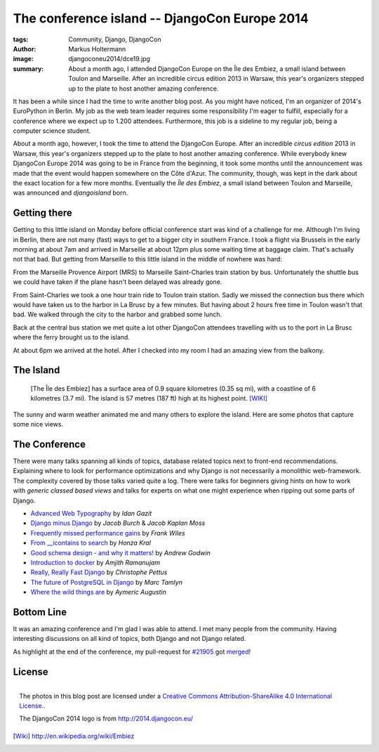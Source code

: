 ==============================================
The conference island -- DjangoCon Europe 2014
==============================================

:tags: Community, Django, DjangoCon
:author: Markus Holtermann
:image: djangoconeu2014/dce19.jpg
:summary: About a month ago, I attended DjangoCon Europe on the Île des Embiez,
   a small island between Toulon and Marseille. After an incredible circus
   edition 2013 in Warsaw, this year's organizers stepped up to the plate to
   host another amazing conference.


.. image:: /images/djangoconeu2014/logo.png
   :align: right
   :alt: DjangoCon 2014 -- Île des Embiez
   :class: margin-left

It has been a while since I had the time to write another blog post. As you
might have noticed, I'm an organizer of 2014's EuroPython in Berlin. My job as
the web team leader requires some responsibility I'm eager to fulfill,
especially for a conference where we expect up to 1.200 attendees. Furthermore,
this job is a sideline to my regular job, being a computer science student.

About a month ago, however, I took the time to attend the DjangoCon Europe.
After an incredible *circus edition* 2013 in Warsaw, this year's organizers
stepped up to the plate to host another amazing conference. While everybody
knew DjangoCon Europe 2014 was going to be in France from the beginning, it
took some months until the announcement was made that the event would happen
somewhere on the Côte d'Azur. The community, though, was kept in the dark about
the exact location for a few more months. Eventually the *Île des Embiez*, a
small island between Toulon and Marseille, was announced and *djangoisland*
born.


Getting there
=============

Getting to this little island on Monday before official conference start was
kind of a challenge for me. Although I'm living in Berlin, there are not many
(fast) ways to get to a bigger city in southern France. I took a flight via
Brussels in the early morning at about 7am and arrived in Marseille at about
12pm plus some waiting time at baggage claim. That's actually not that bad. But
getting from Marseille to this little island in the middle of nowhere was hard:

From the Marseille Provence Airport (MRS) to Marseille Saint-Charles train
station by bus. Unfortunately the shuttle bus we could have taken if the plane
hasn't been delayed was already gone.

From Saint-Charles we took a one hour train ride to Toulon train station. Sadly
we missed the connection bus there which would have taken us to the harbor in
La Brusc by a few minutes. But having about 2 hours free time in Toulon wasn't
that bad. We walked through the city to the harbor and grabbed some lunch.

.. gallery::
   :small: 1
   :medium: 2
   :large: 3

   .. image:: djangoconeu2014/dce01.jpg
      :alt: DjangoCon Europe 2014 -- Toulon

   .. image:: djangoconeu2014/dce02.jpg
      :alt: DjangoCon Europe 2014 -- Toulon

   .. image:: djangoconeu2014/dce03.jpg
      :alt: DjangoCon Europe 2014 -- Toulon harbor

   .. image:: djangoconeu2014/dce04.jpg
      :alt: DjangoCon Europe 2014 -- Toulon harbor
      :class: span100

Back at the central bus station we met quite a lot other DjangoCon attendees
travelling with us to the port in La Brusc where the ferry brought us to the
island.

.. gallery::
   :small: 1
   :medium: 3

   .. image:: djangoconeu2014/dce05.jpg
      :alt: DjangoCon Europe 2014 -- La Brusc

   .. image:: djangoconeu2014/dce06.jpg
      :alt: DjangoCon Europe 2014 -- Ferry to the island

   .. image:: djangoconeu2014/dce07.jpg
      :alt: DjangoCon Europe 2014 -- Arrived on the Island

At about 6pm we arrived at the hotel. After I checked into my room I had an
amazing view from the balkony.

.. gallery::
   :small: 1
   :medium: 3

   .. image:: djangoconeu2014/dce08.jpg
      :alt: DjangoCon Europe 2014 -- Hotel entrance

   .. image:: djangoconeu2014/dce09.jpg
      :alt: DjangoCon Europe 2014 -- View from the hotel to the harbor
      :class: span66

   .. image:: djangoconeu2014/dce10.jpg
      :alt: DjangoCon Europe 2014 -- View from the hotel to the harbor
      :class: span100


The Island
==========

    [The Île des Embiez] has a surface area of 0.9 square kilometres (0.35 sq
    mi), with a coastline of 6 kilometres (3.7 mi). The island is 57 metres
    (187 ft) high at its highest point. [WIKI]_

The sunny and warm weather animated me and many others to explore the island.
Here are some photos that capture some nice views.

.. gallery::
   :small: 1
   :medium: 3

   .. image:: djangoconeu2014/dce11.jpg
      :alt: DjangoCon Europe 2014 -- Harbor on the island

   .. image:: djangoconeu2014/dce12.jpg
      :alt: DjangoCon Europe 2014

   .. image:: djangoconeu2014/dce13.jpg
      :alt: DjangoCon Europe 2014

   .. image:: djangoconeu2014/dce14.jpg
      :alt: DjangoCon Europe 2014
      :class: span100

   .. image:: djangoconeu2014/dce15.jpg
      :alt: DjangoCon Europe 2014

   .. image:: djangoconeu2014/dce16.jpg
      :alt: DjangoCon Europe 2014

   .. image:: djangoconeu2014/dce17.jpg
      :alt: DjangoCon Europe 2014 -- Be aware of the goats!
      :class: noclear

   .. image:: djangoconeu2014/dce18.jpg
      :alt: DjangoCon Europe 2014
      :class: span100

   .. image:: djangoconeu2014/dce19.jpg
      :alt: DjangoCon Europe 2014

   .. image:: djangoconeu2014/dce20.jpg
      :alt: DjangoCon Europe 2014
      :class: noclear

   .. image:: djangoconeu2014/dce21.jpg
      :alt: DjangoCon Europe 2014 -- Picnic

   .. image:: djangoconeu2014/dce22.jpg
      :alt: DjangoCon Europe 2014 -- The highest point on the island
      :class: span100

   .. image:: djangoconeu2014/dce23.jpg
      :alt: DjangoCon Europe 2014

   .. image:: djangoconeu2014/dce24.jpg
      :alt: DjangoCon Europe 2014

   .. image:: djangoconeu2014/dce25.jpg
      :alt: DjangoCon Europe 2014


The Conference
==============

There were many talks spanning all kinds of topics, database related topics
next to front-end recommendations. Explaining where to look for performance
optimizations and why Django is not necessarily a monolithic web-framework.
The complexity covered by those talks varied quite a log. There were talks for
beginners giving hints on how to work with *generic classed based views* and
talks for experts on what one might experience when ripping out some parts of
Django.

* `Advanced Web Typography`_ by *Idan Gazit*
* `Django minus Django`_ by *Jacob Burch* & *Jacob Kaplan Moss*
* `Frequently missed performance gains`_ by *Frank Wiles*
* `From __icontains to search`_ by *Honza Kral*
* `Good schema design - and why it matters!`_ by *Andrew Godwin*
* `Introduction to docker`_ by *Amjith Ramanujam*
* `Really, Really Fast Django`_ by *Christophe Pettus*
* `The future of PostgreSQL in Django`_ by *Marc Tamlyn*
* `Where the wild things are`_ by *Aymeric Augustin*


Bottom Line
===========

It was an amazing conference and I'm glad I was able to attend. I met many
people from the community. Having interesting discussions on all kind of
topics, both Django and not Django related.

As highlight at the end of the conference, my pull-request for `#21905`_ got
`merged`_!


License
=======

.. figure:: /images/cc-by-sa-3.0-88x31.png
   :align: right
   :alt: Creative Commons License
   :target: http://creativecommons.org/licenses/by-sa/4.0/

   The photos in this blog post are licensed under a `Creative Commons
   Attribution-ShareAlike 4.0 International License.`_.

   The DjangoCon 2014 logo is from http://2014.djangocon.eu/


.. _Advanced Web Typography:
   https://www.youtube.com/watch?v=LHqEKpcA6Mo

.. _Django minus Django:
   https://www.youtube.com/watch?v=aFRH-oHcbn8

.. _Frequently missed performance gains:
   https://www.youtube.com/watch?v=9IxW1Atq7UI

.. _From __icontains to search:
   https://www.youtube.com/watch?v=CRkYgtHl4KU

.. _Good schema design - and why it matters!:
   https://www.youtube.com/watch?v=Qr-MBO-E0IY

.. _Introduction to docker:
   https://www.youtube.com/watch?v=59WA_yNgVn8

.. _Really, Really Fast Django:
   https://www.youtube.com/watch?v=rZa9vbTp9tw

.. _The future of PostgreSQL in Django:
   https://www.youtube.com/watch?v=0eDbDpZsWxc

.. _Where the wild things are:
   https://www.youtube.com/watch?v=o7edMNyZCZw


.. _#21905:
   https://code.djangoproject.com/ticket/21905

.. _merged:
   https://github.com/django/django/commit/9d8c73f6a1c636853a5c5013f21985d702b2301b


.. _Creative Commons Attribution-ShareAlike 4.0 International License.:
   http://creativecommons.org/licenses/by-sa/4.0/

.. [Wiki] http://en.wikipedia.org/wiki/Embiez
